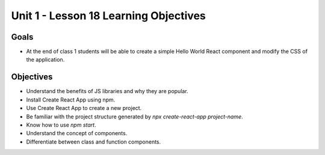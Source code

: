 Unit 1 - Lesson 18 Learning Objectives
======================================

Goals
-----

- At the end of class 1 students will be able to create a simple Hello World React component and modify the CSS of the application.

Objectives
----------

- Understand the benefits of JS libraries and why they are popular.
- Install Create React App using npm.
- Use Create React App to create a new project.
- Be familiar with the project structure generated by `npx create-react-app project-name`.
- Know how to use `npm start`.
- Understand the concept of components.
- Differentiate between class and function components.
